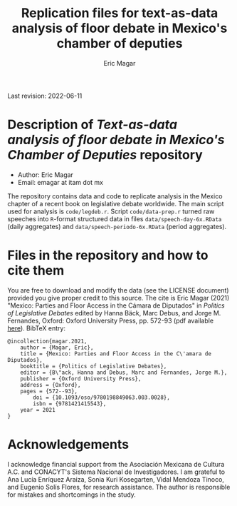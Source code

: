 #+TITLE: Replication files for text-as-data analysis of floor debate in Mexico's chamber of deputies
#+AUTHOR: Eric Magar
Last revision: 2022-06-11

# Export to md: M-x org-md-export-to-markdown

* Description of /Text-as-data analysis of floor debate in Mexico's Chamber of Deputies/ repository
- Author: Eric Magar
- Email: emagar at itam dot mx
The repository contains data and code to replicate analysis in the Mexico chapter of a recent book on legislative debate worldwide. The main script used for analysis is ~code/legdeb.r~. Script ~code/data-prep.r~ turned raw speeches into ~R~-format structured data in files ~data/speech-day-6x.RData~ (daily aggregates) and ~data/speech-periodo-6x.RData~ (period aggregates).
* Files in the repository and how to cite them
You are free to download and modify the data (see the LICENSE document) provided you give proper credit to this source. 
The cite is Eric Magar (2021) "Mexico: Parties and Floor Access in the Cámara de Diputados" in /Politics of Legislative Debates/ edited by Hanna Bäck, Marc Debus, and Jorge M. Fernandes, Oxford: Oxford University Press, pp. 572-93 (pdf available [[https://github.com/emagar/leg-debate/tree/master/paper/legdeb04.pdf][here]]). BibTeX entry: 

#+BEGIN_SRC
@incollection{magar.2021,
	author = {Magar, Eric},
	title = {Mexico: Parties and Floor Access in the C\'amara de Diputados},
	booktitle = {Politics of Legislative Debates},
	editor = {B\"ack, Hanna and Debus, Marc and Fernandes, Jorge M.},
	publisher = {Oxford University Press},
	address = {Oxford},
	pages = {572--93},
        doi = {10.1093/oso/9780198849063.003.0028},
        isbn = {9781421415543},
	year = 2021
}
#+END_SRC
* Acknowledgements
I acknowledge financial support from the Asociación Mexicana de Cultura A.C. and CONACYT's Sistema Nacional de Investigadores. I am grateful to Ana Lucía Enríquez Araiza, Sonia Kuri Kosegarten, Vidal Mendoza Tinoco, and Eugenio Solís Flores, for research assistance. The author is responsible for mistakes and shortcomings in the study.
